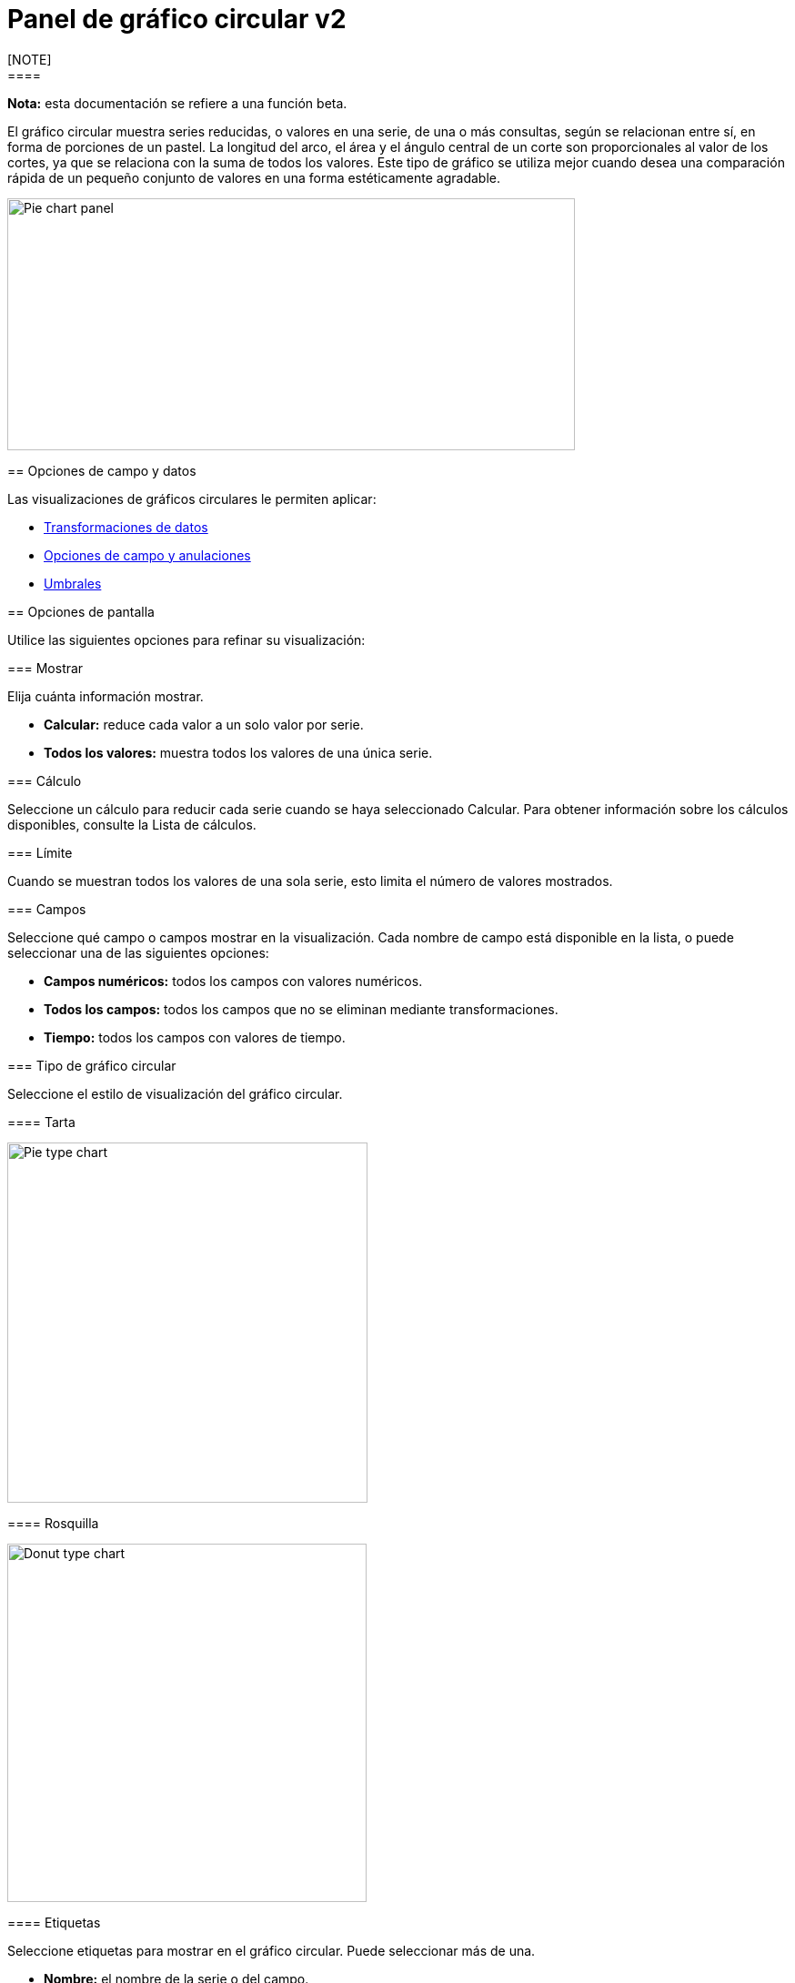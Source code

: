= Panel de gráfico circular v2
[NOTE]
====
*Nota:* esta documentación se refiere a una función beta.
====

El gráfico circular muestra series reducidas, o valores en una serie, de una o más consultas, según se relacionan entre sí, en forma de porciones de un pastel. La longitud del arco, el área y el ángulo central de un corte son proporcionales al valor de los cortes, ya que se relaciona con la suma de todos los valores. Este tipo de gráfico se utiliza mejor cuando desea una comparación rápida de un pequeño conjunto de valores en una forma estéticamente agradable.

image::image74.png[Pie chart panel,width=624,height=277]

== Opciones de campo y datos

Las visualizaciones de gráficos circulares le permiten aplicar:

* xref:paneles/transformaciones.adoc[Transformaciones de datos]
* xref:paneles/opciones-de-campo-y-anulaciones.adoc[Opciones de campo y anulaciones]
* xref:paneles/umbrales.adoc[Umbrales]

== Opciones de pantalla

Utilice las siguientes opciones para refinar su visualización:

=== Mostrar

Elija cuánta información mostrar.

* *Calcular:* reduce cada valor a un solo valor por serie.
* *Todos los valores:* muestra todos los valores de una única serie.

=== Cálculo

Seleccione un cálculo para reducir cada serie cuando se haya seleccionado Calcular. Para obtener información sobre los cálculos disponibles, consulte la Lista de cálculos.

=== Límite

Cuando se muestran todos los valores de una sola serie, esto limita el número de valores mostrados.

=== Campos

Seleccione qué campo o campos mostrar en la visualización. Cada nombre de campo está disponible en la lista, o puede seleccionar una de las siguientes opciones:

* *Campos numéricos:* todos los campos con valores numéricos.
* *Todos los campos:* todos los campos que no se eliminan mediante transformaciones.
* *Tiempo:* todos los campos con valores de tiempo.

=== Tipo de gráfico circular

Seleccione el estilo de visualización del gráfico circular.

==== Tarta

image::image75.png[Pie type chart,width=396,height=396]

==== Rosquilla

image::image76.png[Donut type chart,width=395,height=394]

==== Etiquetas

Seleccione etiquetas para mostrar en el gráfico circular. Puede seleccionar más de una.

* *Nombre:* el nombre de la serie o del campo.
* *Porcentaje:* el porcentaje del total.
* *Valor:* el valor numérico sin procesar.

Las etiquetas se muestran en blanco sobre el cuerpo del gráfico. Es posible que deba seleccionar colores de gráfico más oscuros para hacerlos más visibles. Los nombres o números largos pueden aparecer recortados.

El siguiente ejemplo muestra un gráfico circular con las etiquetas de *Nombre* y *Porcentaje*.

image::image77.png[Pie chart labels,width=400,height=398]

=== Modo de la leyenda

Utilice esta configuración para refinar cómo aparece la leyenda en su visualización.

* *Lista:* muestra la leyenda como una lista. Este es un modo de visualización predeterminado de la leyenda.
* *Tabla:* muestra la leyenda como una tabla.
* *Oculto:* oculta la leyenda.

=== Colocación de la leyenda

Elija dónde mostrar la leyenda.

* *Abajo:* debajo del gráfico.
* *Derecha:* a la derecha del gráfico.

=== Valores de leyenda

Seleccione valores para mostrar en la leyenda. Puede seleccionar más de uno.

* *Porcentaje:* el porcentaje del total.
* *Valor:* el valor numérico sin procesar.